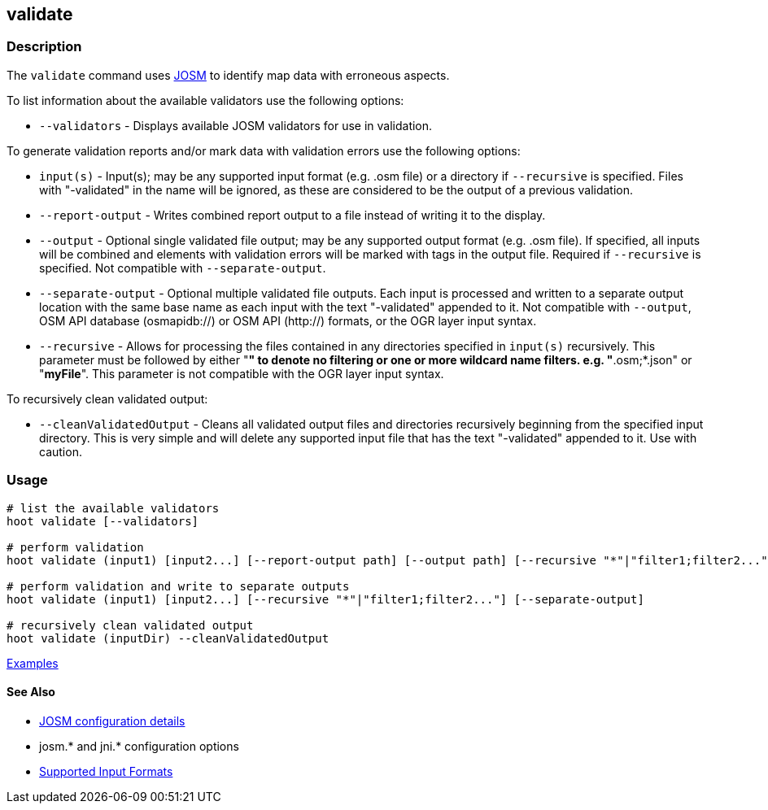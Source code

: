 [[validate]]
== validate

=== Description

The `validate` command uses https://josm.openstreetmap.de/[JOSM] to identify map data with erroneous 
aspects.

To list information about the available validators use the following options:

* `--validators` - Displays available JOSM validators for use in validation.
                        
To generate validation reports and/or mark data with validation errors use the following options:

* `input(s)`          - Input(s); may be any supported input format (e.g. .osm file) or a directory 
                        if `--recursive` is specified. Files with "-validated" in the name will be 
                        ignored, as these are considered to be the output of a previous validation.
* `--report-output`   - Writes combined report output to a file instead of writing it to the display.
* `--output`          - Optional single validated file output; may be any supported output format 
                        (e.g. .osm file). If specified, all inputs will be combined and elements 
                        with validation errors will be marked with tags in the output file. Required 
                        if `--recursive` is specified. Not compatible with `--separate-output`.
* `--separate-output` - Optional multiple validated file outputs. Each input is processed and 
                        written to a separate output location with the same base name as each input 
                        with the text "-validated" appended to it. Not compatible with `--output`, 
                        OSM API database (osmapidb://) or OSM API (http://) formats, or the OGR 
                        layer input syntax.
 * `--recursive`      - Allows for processing the files contained in any directories specified in 
                        `input(s)` recursively. This parameter must be followed by either "*" to 
                        denote no filtering or one or more wildcard name filters. e.g. 
                        "*.osm;*.json" or "*myFile*". This parameter is not compatible with the OGR 
                        layer input syntax.   
                        
To recursively clean validated output:

* `--cleanValidatedOutput` - Cleans all validated output files and directories recursively beginning 
                             from the specified input directory. This is very simple and will delete
                             any supported input file that has the text "-validated" appended to it. 
                             Use with caution.

=== Usage

--------------------------------------
# list the available validators
hoot validate [--validators]

# perform validation
hoot validate (input1) [input2...] [--report-output path] [--output path] [--recursive "*"|"filter1;filter2..."]

# perform validation and write to separate outputs
hoot validate (input1) [input2...] [--recursive "*"|"filter1;filter2..."] [--separate-output]

# recursively clean validated output
hoot validate (inputDir) --cleanValidatedOutput
--------------------------------------

https://github.com/ngageoint/hootenanny/blob/master/docs/user/CommandLineExamples.asciidoc#validation[Examples]

==== See Also

* https://github.com/ngageoint/hootenanny/blob/master/docs/user/FeatureValidationAndCleaning.asciidoc[JOSM configuration details]
* josm.* and jni.* configuration options
* https://github.com/ngageoint/hootenanny/blob/master/docs/user/SupportedDataFormats.asciidoc#applying-changes-1[Supported Input Formats]
